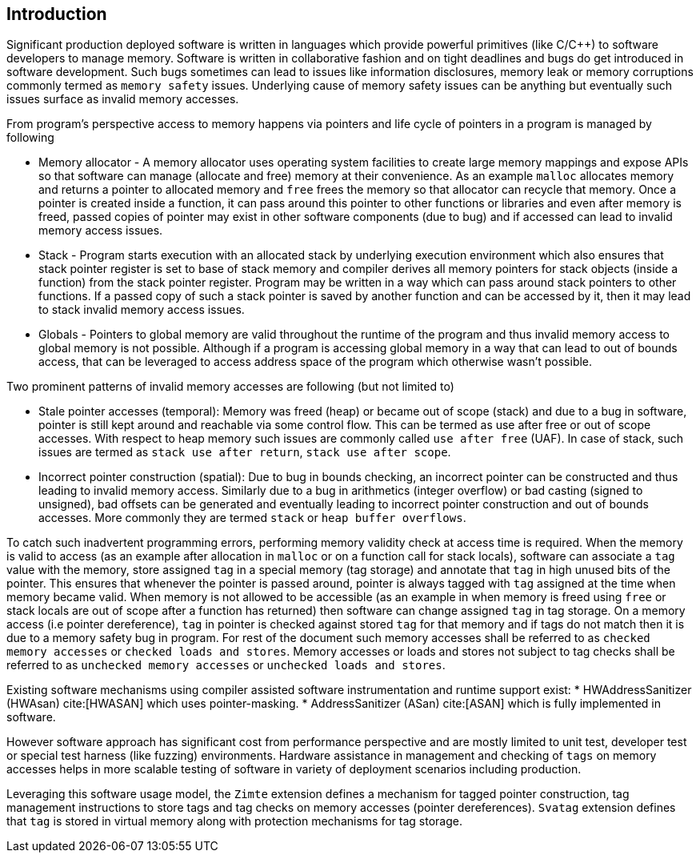 [[intro]]
== Introduction

Significant production deployed software is written in languages which provide
powerful primitives (like C/C++) to software developers to manage memory.
Software is written in collaborative fashion and on tight deadlines and bugs do
get introduced in software development. Such bugs sometimes can lead to issues
like information disclosures, memory leak or memory corruptions commonly termed
as `memory safety` issues. Underlying cause of memory safety issues can be
anything but eventually such issues surface as invalid memory accesses.

From program's perspective access to memory happens via pointers and life cycle
of pointers in a program is managed by following

* Memory allocator - A memory allocator uses operating system facilities to
  create large memory mappings and expose APIs so that software can manage
  (allocate and free) memory at their convenience. As an example `malloc`
  allocates memory and returns a pointer to allocated memory and `free` frees
  the memory so that allocator can recycle that memory. Once a pointer is
  created inside a function, it can pass around this pointer to other functions
  or libraries and even after memory is freed, passed copies of pointer may
  exist in other software components (due to bug) and if accessed can lead to
  invalid memory access issues.

* Stack - Program starts execution with an allocated stack by underlying
  execution environment which also ensures that stack pointer register is set
  to base of stack memory and compiler derives all memory pointers for stack
  objects (inside a function) from the stack pointer register. Program may be
  written in a way which can pass around stack pointers to other functions. If
  a passed copy of such a stack pointer is saved by another function and can be
  accessed by it, then it may lead to stack invalid memory access issues.

* Globals - Pointers to global memory are valid throughout the runtime of the
  program and thus invalid memory access to global memory is not possible.
  Although if a program is accessing global memory in a way that can lead to
  out of bounds access, that can be leveraged to access address space of the
  program which otherwise wasn’t possible.

Two prominent patterns of invalid memory accesses are following (but not
limited to)

* Stale pointer accesses (temporal): Memory was freed (heap) or became out of
  scope (stack) and due to a bug in software, pointer is still kept around and
  reachable via some control flow. This can be termed as use after free or out
  of scope accesses. With respect to heap memory such issues are commonly
  called `use after free` (UAF). In case of stack, such issues are termed as
  `stack use after return`, `stack use after scope`.

* Incorrect pointer construction (spatial): Due to bug in bounds checking, an
  incorrect pointer can be constructed and thus leading to invalid memory
  access. Similarly due to a bug in arithmetics (integer overflow) or bad
  casting (signed to unsigned), bad offsets can be generated and eventually
  leading to incorrect pointer construction and out of bounds accesses. More
  commonly they are termed `stack` or `heap buffer overflows`.

To catch such inadvertent programming errors, performing memory validity check
at access time is required. When the memory is valid to access (as an example
after allocation in `malloc` or on a function call for stack locals),
software can associate a `tag` value with the memory, store assigned `tag` in a
special memory (tag storage) and annotate that `tag` in high unused bits of the
pointer. This ensures that whenever the pointer is passed around, pointer is
always tagged with `tag` assigned at the time when memory became valid. When
memory is not allowed to be accessible (as an example in when memory is freed
using `free` or stack locals are out of scope after a function has returned)
then software can change assigned `tag` in tag storage. On a memory access (i.e
pointer dereference), `tag` in pointer is checked against stored `tag` for that
memory and if tags do not match then it is due to a memory safety bug in
program. For rest of the document such memory accesses shall be referred to as
`checked memory accesses` or `checked loads and stores`. Memory accesses or loads
and stores not subject to tag checks shall be referred to as `unchecked memory
accesses` or `unchecked loads and stores`.

Existing software mechanisms using compiler assisted software instrumentation
and runtime support exist:
* HWAddressSanitizer (HWAsan) cite:[HWASAN] which uses pointer-masking.
* AddressSanitizer (ASan) cite:[ASAN] which is fully implemented in software.

However software approach has significant cost from performance perspective and
are mostly limited to unit test, developer test or special test harness (like
fuzzing) environments. Hardware assistance in management and checking of `tags`
on memory accesses helps in more scalable testing of software in variety of
deployment scenarios including production.

Leveraging this software usage model, the `Zimte` extension defines a mechanism
for tagged pointer construction, tag management instructions to store tags and
tag checks on memory accesses (pointer dereferences). `Svatag` extension
defines that `tag` is stored in virtual memory along with protection mechanisms
for tag storage.
